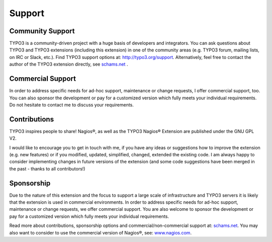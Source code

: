 ﻿

.. ==================================================
.. FOR YOUR INFORMATION
.. --------------------------------------------------
.. -*- coding: utf-8 -*- with BOM.

.. ==================================================
.. DEFINE SOME TEXTROLES
.. --------------------------------------------------
.. role::   underline
.. role::   typoscript(code)
.. role::   ts(typoscript)
   :class:  typoscript
.. role::   php(code)


Support
-------

Community Support
^^^^^^^^^^^^^^^^^

TYPO3 is a community-driven project with a huge basis of developers and integrators. You can ask questions about TYPO3 and TYPO3 extensions (including this extension) in one of the community areas (e.g. TYPO3 forum, mailing lists, on IRC or Slack, etc.). Find TYPO3 support options at: `http://typo3.org/support <http://typo3.org/support/>`_. Alternatively, feel free to contact the author of the TYPO3 extension directly, see `schams.net <https://schams.net/>`_ .

Commercial Support
^^^^^^^^^^^^^^^^^^

In order to address specific needs for ad-hoc support, maintenance or change requests, I offer commercial support, too. You can also sponsor the development or pay for a customized version which fully meets your individual requirements. Do not hesitate to contact me to discuss your requirements.

Contributions
^^^^^^^^^^^^^

TYPO3 inspires people to share! Nagios®, as well as the TYPO3 Nagios® Extension are published under the GNU GPL V2.

I would like to encourage you to get in touch with me, if you have any ideas or suggestions how to improve the extension (e.g. new features) or if you modified, updated, simplified, changed, extended the existing code. I am always happy to consider implementing changes in future versions of the extension (and some code suggestions have been merged in the past - thanks to all contributors!)

Sponsorship
^^^^^^^^^^^

Due to the nature of this extension and the focus to support a large scale of infrastructure and TYPO3 servers it is likely that the extension is used in commercial environments. In order to address specific needs for ad-hoc support, maintenance or change requests, we offer commercial support. You are also welcome to sponsor the development or pay for a customized version which fully meets your individual requirements.

Read more about contributions, sponsorship options and commercial/non-commercial support at: `schams.net <https://schams.net/>`_. You may also want to consider to use the commercial version of Nagios®, see: `www.nagios.com <http://www.nagios.com/>`_.
